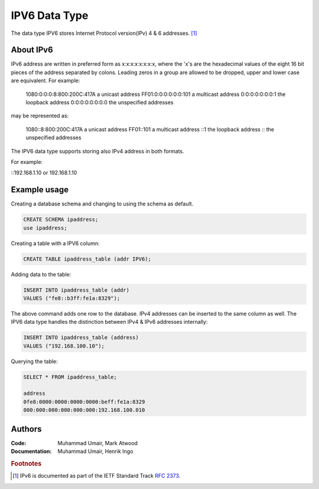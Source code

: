 IPV6 Data Type
==============

The data type IPV6 stores Internet Protocol version(IPv) 4 & 6 addresses. [1]_

About IPv6
----------

IPv6 address are written in preferred form as x:x:x:x:x:x:x:x, where the 'x's 
are the hexadecimal values of the eight 16 bit pieces of the address separated 
by colons. Leading zeros in a group are allowed to be dropped, upper and lower 
case are equivalent. For example:

         1080:0:0:0:8:800:200C:417A  a unicast address
         FF01:0:0:0:0:0:0:101        a multicast address
         0:0:0:0:0:0:0:1             the loopback address
         0:0:0:0:0:0:0:0             the unspecified addresses

may be represented as:

         1080::8:800:200C:417A       a unicast address
         FF01::101                   a multicast address
         ::1                         the loopback address
         ::                          the unspecified addresses

The IPV6 data type supports storing also IPv4 address in both formats. 

For example:

::192.168.1.10 or 192.168.1.10


Example usage
-------------

Creating a database schema and changing to using the schema as default.

.. code-block:: mysql

        CREATE SCHEMA ipaddress;
        use ipaddress;


Creating a table with a IPV6 column:

.. code-block:: mysql

        CREATE TABLE ipaddress_table (addr IPV6);

Adding data to the table:

.. code-block:: mysql

        INSERT INTO ipaddress_table (addr) 
        VALUES ("fe8::b3ff:fe1a:8329");

The above command adds one row to the database. IPv4 addresses can be inserted 
to the same column as well. The IPV6 data type handles the distinction between 
IPv4 & IPv6 addresses internally:

.. code-block:: mysql

        INSERT INTO ipaddress_table (address) 
        VALUES ("192.168.100.10");

Querying the table:

.. code-block:: mysql

        SELECT * FROM ipaddress_table;         

        address                      
        0fe8:0000:0000:0000:0000:beff:fe1a:8329
        000:000:000:000:000:000:192.168.100.010

Authors
-------

:Code: Muhammad Umair, Mark Atwood
:Documentation: Muhammad Umair, Henrik Ingo


.. rubric:: Footnotes

.. [1] IPv6 is documented as part of the IETF Standard Track `RFC 2373 <http://www.ietf.org/rfc/rfc2373.txt>`_.

